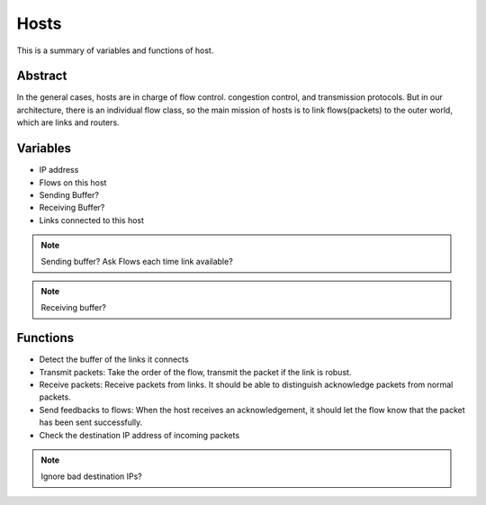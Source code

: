 Hosts
=====

This is a summary of variables and functions of host.

Abstract
--------

In the general cases, hosts are in charge of flow control. congestion control, and transmission protocols. But in our architecture, there is an individual flow class, so the main mission of hosts is to link flows(packets) to the outer world, which are links and routers. 

Variables
---------

- IP address
- Flows on this host
- Sending Buffer?
- Receiving Buffer?
- Links connected to this host

.. note:: Sending buffer? Ask Flows each time link available?

.. note:: Receiving buffer?

Functions
---------

- Detect the buffer of the links it connects
- Transmit packets: Take the order of the flow, transmit the packet if the link is robust.
- Receive packets: Receive packets from links. It should be able to distinguish acknowledge packets from normal packets.
- Send feedbacks to flows: When the host receives an acknowledgement, it should let the flow know that the packet has been sent successfully.
- Check the destination IP address of incoming packets

.. note:: Ignore bad destination IPs?
